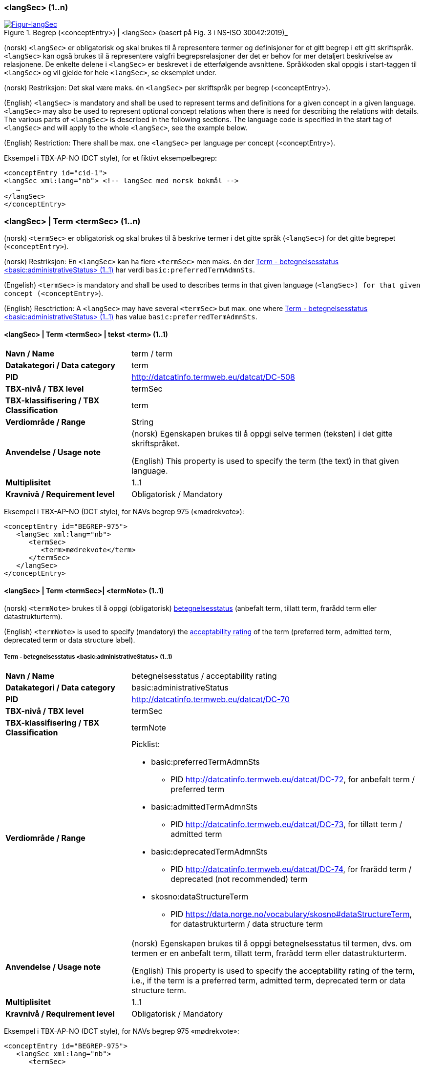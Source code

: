 === <langSec> (1..n) [[langSec]]

[Figur-langSec]
.Begrep (<conceptEntry>) | <langSec> (basert på Fig. 3 i NS-ISO 30042:2019)_
[link=images/TBX-AP-NO_langSec.png]
image::images/TBX-AP-NO_langSec.png[]

(norsk) `<langSec>` er obligatorisk og skal brukes til å representere termer og definisjoner for et gitt begrep i ett gitt skriftspråk. `<langSec>` kan også brukes til å representere valgfri begrepsrelasjoner der det er behov for mer detaljert beskrivelse av relasjonene. De enkelte delene i `<langSec>` er beskrevet i de etterfølgende avsnittene. Språkkoden skal oppgis i start-taggen til `<langSec>` og vil gjelde for hele `<langSec>`, se eksemplet under.

(norsk) Restriksjon: Det skal være maks. én `<langSec>` per skriftspråk per begrep (<conceptEntry>).

(English) `<langSec>` is mandatory and shall be used to represent terms and definitions for a given concept in a given language. `<langSec>` may also be used to represent optional concept relations when there is need for describing the relations with details. The various parts of `<langSec>` is described in the following sections. The language code is specified in the start tag of `<langSec>` and will apply to the whole `<langSec>`, see the example below.

(English) Restriction: There shall be max. one `<langSec>` per language per concept (<conceptEntry>).

Eksempel i TBX-AP-NO (DCT style), for et fiktivt eksempelbegrep:
[source,xml]
-----
<conceptEntry id="cid-1">
<langSec xml:lang="nb"> <!-- langSec med norsk bokmål -->
   …
</langSec>
</conceptEntry>
-----

=== <langSec> | Term <termSec> (1..n) [[Term]]

(norsk) `<termSec>` er obligatorisk og skal brukes til å beskrive termer i det gitte språk (`<langSec>`) for det gitte begrepet (`<conceptEntry>`).

(norsk) Restriksjon: En `<langSec>` kan ha flere `<termSec>` men maks. én der <<Term-betegnelsesstatus>> har verdi `basic:preferredTermAdmnSts`.

(Engelish) `<termSec>` is mandatory and shall be used to describes terms in that given language (`<langSec>``) for that given concept (``<conceptEntry>`).

(English) Resctriction: A `<langSec>` may have several `<termSec>` but max. one where <<Term-betegnelsesstatus>> has value `basic:preferredTermAdmnSts`.

==== <langSec> | Term <termSec> | tekst <term> (1..1) [[Term-tekst]]

[cols="30s,70d"]
|===
| Navn / Name |term / term
| Datakategori / Data category |term
| PID |http://datcatinfo.termweb.eu/datcat/DC-508[http://datcatinfo.termweb.eu/datcat/DC-508]
| TBX-nivå / TBX level |termSec
| TBX-klassifisering / TBX Classification |term
| Verdiområde / Range |String
| Anvendelse / Usage note |(norsk) Egenskapen brukes til å oppgi selve termen (teksten) i det gitte skriftspråket.

(English) This property is used to specify the term (the text) in that given language.
| Multiplisitet |1..1
| Kravnivå / Requirement level |Obligatorisk / Mandatory
|===

Eksempel i TBX-AP-NO (DCT style), for NAVs begrep 975 («mødrekvote»):
[source,xml]
-----
<conceptEntry id="BEGREP-975">
   <langSec xml:lang="nb">
      <termSec>
         <term>mødrekvote</term>
      </termSec>
   </langSec>
</conceptEntry>
-----

==== <langSec> | Term <termSec>| <termNote> (1..1) [[termSec-termNote]]


(norsk) `<termNote>` brukes til å oppgi (obligatorisk) https://www.standard.no/toppvalg/termbasen/Termpost/?TermPostId=35353[betegnelsesstatus] (anbefalt term, tillatt term, frarådd term eller datastrukturterm).

(English) `<termNote>` is used to specify (mandatory) the https://www.standard.no/toppvalg/termbasen/Termpost/?TermPostId=35353[acceptability rating] of the term (preferred term, admitted term, deprecated term or data structure label).

===== Term - betegnelsesstatus <basic:administrativeStatus> (1..1) [[Term-betegnelsesstatus]]

[cols="30s,70d"]
|===
| Navn / Name |betegnelsesstatus / acceptability rating
| Datakategori / Data category |basic:administrativeStatus
| PID |http://datcatinfo.termweb.eu/datcat/DC-70[http://datcatinfo.termweb.eu/datcat/DC-70]
| TBX-nivå / TBX level |termSec
| TBX-klassifisering / TBX Classification |termNote
| Verdiområde / Range a|Picklist:

* basic:preferredTermAdmnSts
** PID http://datcatinfo.termweb.eu/datcat/DC-72, for anbefalt term / preferred term
* basic:admittedTermAdmnSts
** PID http://datcatinfo.termweb.eu/datcat/DC-73, for tillatt term / admitted term
* basic:deprecatedTermAdmnSts
** PID http://datcatinfo.termweb.eu/datcat/DC-74, for frarådd term / deprecated (not recommended) term
* skosno:dataStructureTerm
** PID https://data.norge.no/vocabulary/skosno#dataStructureTerm, for datastrukturterm / data structure term
| Anvendelse / Usage note |(norsk) Egenskapen brukes til å oppgi betegnelsesstatus til termen, dvs. om termen er en anbefalt term, tillatt term, frarådd term eller datastrukturterm.

(English) This property is used to specify the acceptability rating of the term, i.e., if the term is a preferred term, admitted term, deprecated term or data structure term.
| Multiplisitet |1..1
| Kravnivå / Requirement level |Obligatorisk / Mandatory
|===

Eksempel i TBX-AP-NO (DCT style), for NAVs begrep 975 «mødrekvote»:
[source,xml]
-----
<conceptEntry id="BEGREP-975">
   <langSec xml:lang="nb">
      <termSec>
         <term>mødrekvote</term>
         <basic:administrativeStatus>basic:preferredTermAdmnSts</basic:administrativeStatus>
      </termSec>
   </langSec>
</conceptEntry>
-----

=== <langSec> | Definisjon <descripGrp> (0..n)


(norsk) Denne `<descripGrp>` er anbefalt og bør brukes til å oppgi definisjon til begrepet i det gitte skriftspråket.

(norsk) Restriksjon 1: Det skal være min. én `<langSec>` som inneholder Definisjon (en slik `<descripGrp>`). Med andre ord: ethvert begrep skal ha minst én definisjon.

(norsk) Restriksjon 2: Det kan oppgis maks. definisjon (denne `<descripGrp>`) per <<Definisjon-målgruppe>> per skriftspråk (`<langSec>`).

(English) This `<descripGrp>` is recommended and should be used to specify the definition of the concept in that given language.

(English) Restriction 1: There shall be min. one `<langSec>` which contains a Definisjon (such a `<descripGrp>`). In other words, every concept shall have min. one definition.

(Enligsh) Restriction 2: There may be max. one definition (this `<descripGrp>`) per <<Definisjon-målgruppe>> per language (`<langSec>`).

==== <langSec> | Definisjon <descripGrp> (0..n) | tekst <basic:definition> (1..1) [[Definisjon-tekst]]

[cols="30s,70d"]
|===
| Navn / Name |definisjon / definition
| Datakategori / Data category |basic:definition
| PID |http://datcatinfo.termweb.eu/datcat/DC-168
| TBX-nivå / TBX level |langSec
| TBX-klassifisering / TBX Classification |descrip
| Verdiområde / Range |String
| Anvendelse / Usage note |(norsk) Egenskapen brukes til å oppgi definisjonen i det gitte språket.

(English) This property is used to specify the definition in the given language.
| Multiplisitet |1..1
| Kravnivå / Requirement level |Obligatorisk / Mandatory
|===

Eksempel i TBX-AP-NO (DCT style), for NAVs begrep 975 («mødrekvote»):
[source,xml]
-----
<conceptEntry id="BEGREP-975">
   <langSec xml:lang="nb">
      <descripGrp>
          <basic:definition>den delen av foreldrepengeperioden som er forbeholdt mor</basic:definition>
      <descripGrp>
   </langSec>
</conceptEntry>
-----

==== <langSec> | Definisjon <descripGrp> (0..n) | målgruppe <dct:audience> (0..1) [[Definisjon-målgruppe]]

[cols="30s,70d"]
|===
| Navn / Name |målgruppe / audience
| Datakategori / Data category |dct:audience
| PID |http://purl.org/dc/terms/audience
| TBX-nivå / TBX level |langSec
| TBX-klassifisering / TBX Classification |descripNote
| Verdiområde / Range a|Picklist:

(norsk) Verdien skal velges fra kontrollert vokabular https://data.norge.no/vocabulary/audience-type/ (#NB! IKKE publisert ennå#) når verdien finnes på listen.

(English) The value shall be chosen from the controlled vocabulary https://data.norge.no/vocabulary/audience-type/ (#NB! NOT published yet#) when the value is on the list.

| Anvendelse / Usage note |(norsk) Egenskapen brukes til å oppgi målgruppen for definisjonen, oppgitt som kodet verdi.

(English) This property is used to specify the audience of the definition, as coded value.
| Multiplisitet |0..1
| Kravnivå / Requirement level |Valgfri / Optional
|===

Eksempel i TBX-AP-NO (DCT style), for et fiktivt eksempel:
[source,xml]
-----
<conceptEntry id="cid-1">
   <langSec xml:lang="nb">
      <descripGrp>
         <basic:definition>begrep som brukes til å eksemplifisere noe med</basic:definition>
         <dct:audience>https://data.norge.no/vocabulary/audience-type/public</dct:audience>
      </descripGrp>
   </langSec>
</conceptEntry>
-----

==== <langSec> | Definisjon <descripGrp> (1..n) | kildebeskrivelse <adminGrp> (0..1) [[Definisjon-kildebeskrivelse]]

(norsk) Denne `<adminGrp>` er anbefalt og bør brukes til å beskrive kilde(n) til definisjonen.

(English) This `<adminGrp>` is recommended and should be used to describe the source(s) for the definition.

===== Definisjon – forhold til kilde <skosno:relationshipWithSource> (0..1) [[Definisjon-forhold-til-kilde]]

[cols="30s,70d"]
|===
| Navn / Name |forhold til kilde / relationship with source
| Datakategori / Data category |skosno:relationshipWithSource
| PID |https://data.norge.no/vocabulary/skosno#relationshipWithSource
| TBX-nivå / TBX level |langSec
| TBX-klassifisering / TBX Classification |admin
| Verdiområde / Range a|Picklist:

(norsk) Verdien skal velges fra https://data.norge.no/vocabulary/relationship-with-source (#NB! Ikke publisert ennå#), når verdien finnes på listen.

(English) The value shall be chosen from https://data.norge.no/vocabulary/relationship-with-source (#NB! Not yet published#), when the value is on the list.
| Anvendelse / Usage note |(norsk) Egenskapen brukes til å oppgi definisjonens forhold til kilde.

(English) This property is used to specify the definition’s relationship with the source(s).
| Multiplisitet |0..1
| Kravnivå / Requirement level |Anbefalt / Recommended
| Merknad / Note |(norsk) Denne egenskapen skal brukes i en `<adminGrp>` sammen med <<Definisjon-kilde>>.

(English) This property shall be used in an `<adminGrp>` together with <<Definisjon-kilde>>.
|===

Eksempel i TBX-AP-NO (DCT style), for et fiktivt eksempel:
[source,xml]
-----
<conceptEntry id="cid-1">
   <langSec xml:lang="nb">
      <descripGrp> <!-- descripGrp for a given definition -->
         <basic:definition>…</basic:definition>
         <adminGrp>
            <skosno:relationshipWithSource>https://data.norge.no/vocabulary/relationship-with-source/derived-from-source</skosno:relationshipWithSource>
            <basic:source>https://example.org/exampleSource</basic:source>
         </adminGrp>
      </descripGrp>
   </langSec>
</conceptEntry>
-----

===== Definisjon – kilde <basic:source> (0..n) [[Definisjon-kilde]]

[cols="30s,70d"]
|===
| Navn / Name |kilde / source
| Datakategori / Data category |basic:source
| PID |http://datcatinfo.termweb.eu/datcat/DC-471
| TBX-nivå / TBX level |langSec
| TBX-klassifisering / TBX Classification |adminNote
| Verdiområde / Range |xref
| Anvendelse / Usage note |(norsk) Egenskapen brukes til å oppgi kilde(r) til definisjonen.

(English) This property is used to specify the source(s) for the definition.
| Multiplisitet |0..n
| Kravnivå / Requirement level |Anbefalt / Recommended
| Merknad / Note |(norsk) Denne egenskapen skal brukes i en `<adminGrp>` sammen med <<Definisjon-forhold-til-kilde>>.

(English) This property shall be used in an `<adminGrp>` together with <<Definisjon-forhold-til-kilde>>.
|===

Eksempel i TBX-AP-NO (DCT style): Se under <<Definisjon-forhold-til-kilde>>.

=== <langSec> | <admin> (0..2) [[langSec-admin]]

(norsk) `<admin>` her er valgfri og kan brukes til å beskrive begrepets status eller versjonsnoter til begrepets aktuelle versjon.

(English) `<admin>` here optional and may be used to describe the status of the concept or version note(s) about the current version of the concept.

==== Begrep – status <adms:status> (0..1) [[Begrep-status]]

[cols="30s,70d"]
|===
| Navn / Name |status / status
| Datakategori / Data category |adms:status
| PID |http://www.w3.org/ns/adms#status
| TBX-nivå / TBX level |langSec
| TBX-klassifisering / TBX Classification |admin
| Verdiområde / Range |String or Picklist
| Anvendelse / Usage note |(norsk) Egenskapen brukes til å oppgi status til begrepet.

(English) This property is used to specify the status of the concept.
| Multiplisitet |0..1
| Kravnivå / Requirement level |Valgfri / Optional
| Merknad / Note |(norsk) Verdien bør fortrinnsvis velges fra et kontrollert vokabular, f.eks. EUs https://op.europa.eu/en/web/eu-vocabularies/concept-scheme/-/resource?uri=http://publications.europa.eu/resource/authority/concept-status[concept status].

(English) The value should preferably be chosen from a controlled vocabulary, e.g. EU’s https://op.europa.eu/en/web/eu-vocabularies/concept-scheme/-/resource?uri=http://publications.europa.eu/resource/authority/concept-status[concept status].
|===

Eksempel i TBX-AP-NO (DCT style), for et fiktivt eksempel:
[source,xml]
-----
<conceptEntry id="cid-1">
   <langSec xml:lang="nb">
      <adms:status>http://publications.europa.eu/resource/authority/concept-status/CURRENT</adms:status>
   </langSec>
</conceptEntry>
-----

==== Begrep – versjonsnote <adms:versionNotes> (0..n) [[Begrep-versjonsnote]]

[cols="30s,70d"]
|===
| Navn / Name |versjonsnote / version notes
| Datakategori / Data category |adms:versionNotes
| PID |http://www.w3.org/ns/adms#status[http://www.w3.org/ns/adms#status]
| TBX-nivå / TBX level |langSec
| TBX-klassifisering / TBX Classification |admin
| Verdiområde / Range |String
| Anvendelse / Usage note |(norsk) Egenskapen brukes til å oppgi versjonsnoter.

(English) This property is used to specify version notes.
| Multiplisitet |0..n
| Kravnivå / Requirement level |Valgfri / Optional
|===

Eksempel i TBX-AP-NO (DCT style), for SSBs begrep ‘landbakgrunn’:
[source,xml]
-----
<conceptEntry id="landbakgrunn">
   <langSec xml:lang="nb">
      <adms:versionNotes>Fra og med 1.1.2003 ble definisjon endret til også å trekke inn besteforeldrenes fødeland</adms:versionNotes>
   </langSec>
</conceptEntry>
-----

=== <langSec> | <descrip> (0..n) [[langSec-descrip]]


(norsk) Denne `<descrip>` brukes til å beskrive følgende opplysninger om begrepet: (valgfri) eksempel, (anbefalt) merknad, (anbefalt) fagområde eller (valgfri) verdiområde.

(English) This `<descrip>` here is used to describe the following information about the concept: (optional) example, (recommended) note, (recommended) subject field or (optional) value range.

==== Begrep – eksempel <skos:example> (0..n) [[Begrep-eksempel]]

[cols="30s,70d"]
|===
| Navn / Name |eksempel / example
| Datakategori / Data category |skos:example
| PID |http://www.w3.org/2004/02/skos/core#example
| TBX-nivå / TBX level |langSec
| TBX-klassifisering / TBX Classification |descrip
| Verdiområde / Range |String
| Anvendelse / Usage note |(norsk) Egenskapen brukes til å oppgi eksempel på begrepet.

(English) This property is used to specify examples of the concept.
| Multiplisitet |0..n
| Kravnivå / Requirement level |Valgfri / Optional
|===

Eksempel i TBX-AP-NO (DCT style), for et fiktivt eksempelbegrep:
[source,xml]
-----
<conceptEntry id="cid-1">
   <langSec xml:lang="nb">
      <skos:example>eksempel1, eksempel2, eksempel3</skos:example>
   </langSec>
</conceptEntry>
-----

==== Begrep – merknad <basic:note> (0..n) [[Begrep-merknad]]

[cols="30s,70d"]
|===
| Navn / Name |merknad / note
| Datakategori / Data category |basic:note
| PID |http://datcatinfo.termweb.eu/datcat/DC-382
| TBX-nivå / TBX level |langSec
| TBX-klassifisering / TBX Classification |descrip
| Verdiområde / Range |String
| Anvendelse / Usage note |(norsk) Egenskapen brukes til å oppgi merknad(er) til begrepet.

(English) This property is used to specify notes regarding the concept.
| Multiplisitet |0..n
| Kravnivå / Requirement level |Anbefalt / Recommended
|===

Eksempel i TBX-AP-NO (DCT style), for et fiktivt eksempelbegrep:
[source,xml]
-----
<conceptEntry id="cid-1">
   <langSec xml:lang="nb">
      <basic:note>dette er et fiktivt eksempelbegrep som kun skal brukes til eksemplifisering</basic:note>
   </langSec>
</conceptEntry>
-----

==== Begrep – fagområde <basic:subjectField> (0..n) [[Begrep-fagområde]]

[cols="30s,70d"]
|===
| Navn / Name |fagområde / subject field
| Datakategori / Data category |basic:subjectField
| PID |http://datcatinfo.termweb.eu/datcat/DC-489
| TBX-nivå / TBX level |langSec
| TBX-klassifisering / TBX Classification |descrip
| Verdiområde / Range |String, ref or xref
| Anvendelse / Usage note |(norsk) Egenskapen brukes til å oppgi fagområde(r) til begrepet.

(English) This property is used to subject field(s) to the concept.
| Multiplisitet |0..n
| Kravnivå / Requirement level |Anbefalt / Recommended
|===

Eksempel i TBX-AP-NO (DCT style), for et fiktivt eksempelbegrep:
[source,xml]
-----
<conceptEntry id="cid-1">
   <langSec xml:lang="nb">
      <basic:subjectField>terminologi</basic:subjectField>
   </langSec>
</conceptEntry>
-----

==== Begrep – verdiområde <skosno:valueRange> (0..n) [[Begrep-verdiområde]]

[cols="30s,70d"]
|===
| Navn / Name |verdiområde / value range
| Datakategori / Data category |skosno:valueRange
| PID |https://data.norge.no/vocabulary/skosno#valueRange
| TBX-nivå / TBX level |langSec
| TBX-klassifisering / TBX Classification |descrip
| Verdiområde / Range |String or xref
| Anvendelse / Usage note |(norsk) Egenskapen brukes til å oppgi verdiområde til begrepet.

(English) This property is used to specify the value range of the concept.
| Multiplisitet |0..n
| Kravnivå / Requirement level |Valgfri / Optional
|===

Eksempel i TBX-AP-NO (DCT style), for SSBs begrep «sivilstand»:
[source,xml]
-----
<conceptEntry id="sivilstand">
   <langSec xml:lang="nb">
      <skosno:valueRange>Standard for sivilstand</skosno:valueRange>
       <skosno:valueRange>https://www.ssb.no/klass/klassifikasjoner/19</skosno:valueRange>
   </langSec>
</conceptEntry>
-----

=== <langSec> | Assosiativ begrepsrelasjon <descripGrp> (0..n) [[Begrep-har-assosiativ-begrepsrelasjon]]


(norsk) Denne `<descripGrp>` er valgfri og kan brukes til å beskrive en assosiativ relasjon som det aktuelle begrepet har med andre begreper, når det er behov for å beskrive relasjonen med relasjonsrollen begrepet har.

(English) This `<descripGrp>` are optional and may be used to describe an associative relation that the current concept has with other concepts, when there is need to describe the relation with the relation role that the concept has.

==== Begrep – er relatert til <skos:related> (1..n) [[Begrep-er-relatert-til-med-relasjonsrolle]]

[cols="30s,70d"]
|===
| Navn / Name |er relater til / related
| Datakategori / Data category |skos:related
| PID |http://www.w3.org/2004/02/skos/core#related[http://www.w3.org/2004/02/skos/core#related]
| TBX-nivå / TBX level |langSec
| TBX-klassifisering / TBX Classification |descrip
| Verdiområde / Range |ref or xref
| Anvendelse / Usage note |(norsk) Egenskapen brukes til å oppgi et annet begrep som begrepet er relater til.

(English) This property is used to refer to a concept which this concept is related to.
| Multiplisitet |1..n
| Kravnivå / Requirement level |Obligatorisk / Mandatory
| *Merknad / Note |(norsk) Denne egenskapen skal brukes i en `<descripGrp>` sammen med <<Begrep-relasjonsrolle>>.

(English) This property shall be used in a `<descripGrp>` together with <<Begrep-relasjonsrolle>>.
|===

Eksempel i TBX-AP-NO (DCT style), for et fiktivt eksemeplbegrep:
[source,xml]
-----
<conceptEntry id="cid-1">
   <langSec xml:lang="nb">
      <descripGrp>
         <skos:related>https://example.org/exConcept</skos:related>
         <skosno:relationRole>forutsetter</skosno:relationRole>
       </descripGrp>
   </langSec>
</conceptEntry>
-----

==== Begrep – relasjonsrolle <skosno:relationRole> (1..1) [[Begrep-relasjonsrolle]]

[cols="30s,70d"]
|===
| Navn / Name |relasjonsrolle / relation role
| Datakategori / Data category |skosno:relationRole
| PID |https://data.norge.no/vocabulary/skosno#relationRole
| TBX-nivå / TBX level |langSec
| TBX-klassifisering / TBX Classification |descripNote
| Verdiområde / Range |String or picklist
| Anvendelse / Usage note |(norsk) Egenskapen brukes til å oppgi relasjonsrollen begrepet har i den aktuelle assosiative relasjonen, enten som kodet verdi eller som tekst.

(English) This property is used to specify the relation role that the concept has in the associative relation, either as coded value or as text.
| Multiplisitet |1..1
| Kravnivå / Requirement level |Obligatorisk / Mandatory
| Merknad / Note |(norsk) Denne egenskapen skal brukes i en `<descripGrp>` sammen med <<Begrep-er-relatert-til-med-relasjonsrolle>>.

(English) This property shall be used in a <descripGrp> together with er <<Begrep-er-relatert-til-med-relasjonsrolle>>.
|===

Eksempel i TBX-AP-NO (DCT style): Se under <<Begrep-er-relatert-til-med-relasjonsrolle>>.


=== <langSec> | Generisk begrepsrelasjon <descripGrp> (0..n) [[Begrep-har-generisk-begrepsrelasjon]]


(norsk) Denne `<descripGrp>` er valgfri og kan brukes til å beskrive en generisk relasjon som det aktuelle begrepet har med andre begreper, når det er behov for å beskrive relasjonen med https://termbasen.standard.no/term/165577770503947/nob[inndelingskriterium].

(English) This `<descripGrp>` is optional and may be used to describe a generic relation that the current concept has with other concepts, when there is need to describe the https://termbasen.standard.no/term/165577770503947/eng[criterion of subdivision].


==== Begrep – generaliserer <xkos:generalizes> (1..n) [[Begrep-generaliserer-med-inndelingskriterium]]

[cols="30s,70d"]
|===
| Navn / Name |generaliserer / generalizes
| Datakategori / Data category |xkos:generalizes
| PID |http://rdf-vocabulary.ddialliance.org/xkos#generalizes[http://rdf-vocabulary.ddialliance.org/xkos#generalizes]
| TBX-nivå / TBX level |langSec
| TBX-klassifisering / TBX Classification |descrip
| Verdiområde / Range |ref or xref
| Anvendelse / Usage note |(norsk) Egenskapen brukes til å oppgi et annet begrep som begrepet generaliserer.

(English) This property is used to refer to a concept which this concept generalizes.
| Multiplisitet |1..n
| Kravnivå / Requirement level | Obligatorisk / Mandatory
| Merknad 1 / Note 1 | (norsk) Selv om både denne og egenskapen <<Begrep-spesialiserer-med-inndelingskriterium>> er obligatoriske, skal bare én av disse brukes for en gitt generisk relasjon (`<descripGrp>`).

(English) Although both this property and the property <<Begrep-spesialiserer-med-inndelingskriterium>> are mandatory, only one of these shall be used for a given generic relation  (`<descripGrp>`).
| Merknad 2 / Note 2 |(norsk) Egenskapen/relasjonen kan også leses som «har underbegrep».

(English) This property/relation may also be read as “has specific concept”.
| Merknad 3 / Note 3 |(norsk) Egenskapen/relasjonen er den inverse av <<Begrep-spesialiserer-med-inndelingskriterium>>.

(English) This property/relation is the inverse of <<Begrep-spesialiserer-med-inndelingskriterium>>.
|===

Eksempel i TBX-AP-NO (DCT style), for NAVs begrep 625 («ytelsesperiode») som generaliserer begrep 974 («foreldrepengeperiode»):
[source,xml]
-----
<conceptEntry id="BEGREP-625">
   <langSec xml:lang="nb">
      <descripGrp>
         <xkos:generalizes>https://data.nav.no/begrep/BEGREP-974</xkos:generalizes>
      </descripGrp>
   </langSec>
</conceptEntry>
-----

==== Begrep – spesialiserer <xkos:specializes> (1..n) [[Begrep-spesialiserer-med-inndelingskriterium]]

[cols="30s,70d"]
|===
| Navn / Name |spesialiserer / specializes
| Datakategori / Data category |xkos:specializes
| PID |http://rdf-vocabulary.ddialliance.org/xkos#specializes[http://rdf-vocabulary.ddialliance.org/xkos#specializes]
| TBX-nivå / TBX level |langSec
| TBX-klassifisering / TBX Classification |descrip
| Verdiområde / Range |ref or xref
| Anvendelse / Usage note |(norsk) Egenskapen brukes til å oppgi et annet begrep som begrepet spesialiserer.

English) This property is used to refer to a concept that this concept specializes.
| Multiplisitet |1..n
| Kravnivå / Requirement level | Obligatorisk / Mandatory
| Merknad 1 / Note 1 |(norsk) Selv om både denne og egenskapen <<Begrep-generaliserer-med-inndelingskriterium>> er obligatoriske, skal bare én av disse brukes for en gitt generisk relasjon (`<descripGrp>`).

(English) Although both this property and the property <<Begrep-generaliserer-med-inndelingskriterium>> are mandatory, only one of these shall be used for a given generic relation (`<descripGrp>`).
| Merknad 2 / Note 2 |(norsk) Egenskapen/relasjonen kan også leses som «har overbegrep».

(English) This property/relation may also be read as “has generic concept”.
| Merknad 3 / Note 3 |(norsk) Egenskapen/relasjonen er den inverse av <<Begrep-generaliserer-med-inndelingskriterium>>.

(English) This property/relation is the inverse of <<Begrep-generaliserer-med-inndelingskriterium>>.
|===

Eksempel i TBX-AP-NO (DCT style), for NAVs begrep 974 («foreldrepengeperiode») som spesialiserer begrep 625 («ytelsesperiode»):
[source,xml]
-----
<conceptEntry id="BEGREP-974">
   <langSec xml:lang="nb">
      <descripGrp>
         <xkos:specializes>https://data.nav.no/begrep/BEGREP-625</xkos:specializes>
      </descripGrp>
   </langSec>
</conceptEntry>
-----

==== Begrep – generisk begrepsrelasjon – inndelingskriterium <dct:description> (0..1) [[Begrep-generisk-begrepsrelasjon-inndelingskriterium]]

[cols="30s,70d"]
|===
| Navn / Name |inndelingskriterium / criterion of subdivision
| Datakategori / Data category |dct:description
| PID |http://purl.org/dc/terms/description
| TBX-nivå / TBX level |langSec
| TBX-klassifisering / TBX Classification |descripNote
| Verdiområde / Range |String or xref
| Anvendelse / Usage note |(norsk) Egenskapen brukes til å oppgi inndelingskriterium for begrepsrelasjonen.

(English) This property is used to specify the criterion of subdivision for the concept relation.
| Multiplisitet |0..1
| Kravnivå / Requirement level |Anbefalt / Recommended
|===

Eksempel i TBX-AP-NO (DCT style), for et fiktivt eksempelbegrep:
[source,xml]
-----
<conceptEntry id="cid-1">
   <langSec xml:lang="nb">
      <descripGrp>
         <xkos:specializes>https://example.org/exConcept2</xkos:specializes>
         <dct:description>anatomi</dct:description>
      </descripGrp>
   </langSec>
</conceptEntry>
-----

=== <langSec> | Partitiv begrepsrelasjon <descripGrp> (0..n) [[Begrep-har-partitiv-begrepsrelasjon]]

(norsk) Denne `<descripGrp>` er valgfri og kan brukes til å beskrive en partitiv relasjon som det aktuelle begrepet har med andre begreper, når det er behov for å beskrive  https://termbasen.standard.no/term/165577770503947/nob[inndelingskriterium].

(English) This `<descripGrp>` is optional and may be used to describe a partitive relation that the concept has with other concepts, when there is need to describe https://termbasen.standard.no/term/165577770503947/eng[criterion of subdivision].

==== Begrep – er del av <xkos:isPartOf> (1..n) [[Begrep-er-del-av-med-inndelingskriterium]]

[cols="30s,70d"]
|===
| Navn / Name |er en del av / is part of
| Datakategori / Data category |xkos:isPartOf
| PID |http://rdf-vocabulary.ddialliance.org/xkos#isPartOf[http://rdf-vocabulary.ddialliance.org/xkos#isPartOf]
| TBX-nivå / TBX level |langSec
| TBX-klassifisering / TBX Classification |descrip
| Verdiområde / Range |ref or xref
| Anvendelse / Usage note |(norsk) Egenskapen brukes til å oppgi et annet begrep som begrepet er del av.

(English) This property is used to refer to a concept which this concept is part of.
| Multiplisitet |1..n
| Kravnivå / Requirement level | Obligatorisk / Mandatory
| Merknad 1 / Note 1 |(norsk) Selv om både denne og egenskapen <<Begrep-inneholder-med-inndelingskriterium>> er obligatoriske, skal bare én av disse brukes for en gitt partitiv relasjon  (`<descripGrp>`).

(English) Although both this property and the property <<Begrep-inneholder-med-inndelingskriterium>> are mandatory, only one of these shall be used for a given partitive relation  (`<descripGrp>`).
| Merknad 2 / Note 2 |(norsk) Egenskapen/relasjonen kan også leses som «har helhetsbegrep».

(English) This property/relation may also be read as “has comprehensive concept”.
| Merknad 3 / Note 3 |(norsk) Egenskapen/relasjonen er den inverse av <<Begrep-inneholder-med-inndelingskriterium>>.

(English) This property/relation is the inverse of <<Begrep-inneholder-med-inndelingskriterium>>.
|===

Eksempel i TBX-AP-NO (DCT style), for NAVs begrep 975 («mødrekvote») som er del av begrep 974(«foreldrepengeperiode»):
[source,xml]
-----
<conceptEntry id="BEGREP-975">
   <langSec xml:lang="nb">
      <descripGrp>
         <xkos:isPartOf>https://data.nav.no/begrep/BEGREP-974</xkos:isPartOf>
      </descripGrp>
   </langSec>
</conceptEntry>
-----

==== Begrep – inneholder <xkos:hasPart> (1..n) [[Begrep-inneholder-med-inndelingskriterium]]

[cols="30s,70d"]
|===
| Navn / Name |inneholder / has part
| Datakategori / Data category |xkos:hasPart
| PID |http://rdf-vocabulary.ddialliance.org/xkos#hasPart[http://rdf-vocabulary.ddialliance.org/xkos#hasPart]
| TBX-nivå / TBX level |langSec
| TBX-klassifisering / TBX Classification |descrip
| Verdiområde / Range |ref or xref
| Anvendelse / Usage note |(norsk) Egenskapen brukes til å oppgi et annet begrep som begrepet inneholder (består av).

(English) This property is used to refer to a concept which this concept has as part.
| Multiplisitet |1..n
| Kravnivå / Requirement level | Obligatorisk / Mandatory
| Merknad 1 / Note 1 |(norsk) Selv om både denne og egenskapen <<Begrep-er-del-av-med-inndelingskriterium>> er obligatoriske, skal bare én av disse brukes for en gitt partitiv relasjon (`<descripGrp>`).

(English) Although both this property and the property <<Begrep-er-del-av-med-inndelingskriterium>> are mandatory, only one of these shall be used for a given partitive relation (`<descripGrp>`).
| Merknad 2 / Note 2 |(norsk) Egenskapen/relasjonen kan også leses som «har delbegrep».

(English) This property/relation may also be read as “has partitive concept”.
| Merknad 3 / Note 3 |(norsk) Egenskapen/relasjonen er den inverse av <<Begrep-er-del-av-med-inndelingskriterium>>.

(English) This property/relation is the inverse of <<Begrep-er-del-av-med-inndelingskriterium>>.
|===

Eksempel i TBX-AP-NO (DCT style), for NAVs begrep 974 («foreldrepengeperiode») som inneholder begrep 975 («mødrekvote»), begrep 976 («fellesperiode») og begrep 1467 («fedrekvote»):
[source,xml]
-----
<conceptEntry id="BEGREP-974">
   <langSec xml:lang="nb">
      <descripGrp>
         <xkos:hasPart>https://data.nav.no/begrep/BEGREP-975</xkos:hasPart>
         <xkos:hasPart>https://data.nav.no/begrep/BEGREP-976</xkos:hasPart>
         <xkos:hasPart>https://data.nav.no/begrep/BEGREP-1467</xkos:hasPart>
      </descripGrp>
   </langSec>
</conceptEntry>
-----

==== Begrep – partitiv begrepsrelasjon – inndelingskriterium <dct:description> (0..1) [[Begrep-partitiv-begrepsrelasjon-inndelingskriterium]]

[cols="30s,70d"]
|===
| Navn / Name |inndelingskriterium / criterion of subdivision
| Datakategori / Data category |dct:description
| PID |http://purl.org/dc/terms/description[http://purl.org/dc/terms/description]
| TBX-nivå / TBX level |langSec
| TBX-klassifisering / TBX Classification |descripNote
| Verdiområde / Range |String or xref
| Anvendelse / Usage note |(norsk) Egenskapen brukes til å oppgi inndelingskriterium for  begrepsrelasjonen.

(English) This property is used to specify the criterion of subdivision for the concept relation.
| Multiplisitet |0..1
| Kravnivå / Requirement level |Anbefalt / Recommended
|===

Eksempel i TBX-AP-NO (DCT style), for et fiktivt eksempelbegrep:
[source,xml]
-----
<conceptEntry id="cid-1">
   <langSec xml:lang="nb">
      <descripGrp>
         <xkos:hasPart>https://example.org/exConcept</xkos:hasPart>
         <dct:description>anatomi</dct:description>
      </descripGrp>
   </langSec>
</conceptEntry>
-----
